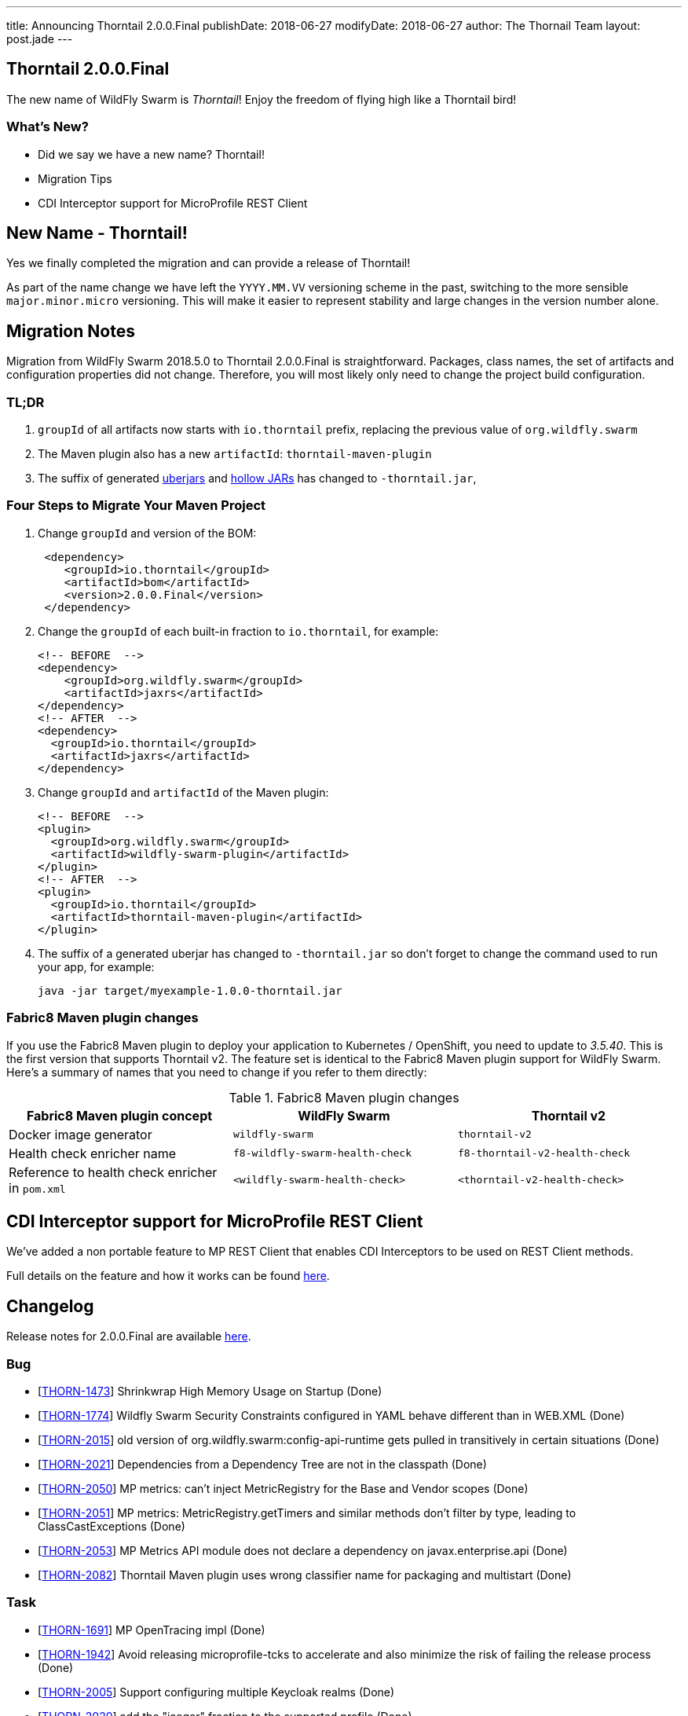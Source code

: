 ---
title: Announcing Thorntail 2.0.0.Final
publishDate: 2018-06-27
modifyDate: 2018-06-27
author: The Thornail Team
layout: post.jade
---

== Thorntail 2.0.0.Final

The new name of WildFly Swarm is _Thorntail_! Enjoy the freedom of flying high like a Thorntail bird!

=== What's New?

* Did we say we have a new name? Thorntail!
* Migration Tips
* CDI Interceptor support for MicroProfile REST Client

++++
<!-- more -->
++++

== New Name - Thorntail!

Yes we finally completed the migration and can provide a release of Thorntail!

As part of the name change we have left the `YYYY.MM.VV` versioning scheme in the past,
switching to the more sensible `major.minor.micro` versioning.
This will make it easier to represent stability and large changes in the version number alone.

== Migration Notes

Migration from WildFly Swarm 2018.5.0 to Thorntail 2.0.0.Final is straightforward.
Packages, class names, the set of artifacts and configuration properties did not change.
Therefore, you will most likely only need to change the project build configuration.

=== TL;DR

1. `groupId` of all artifacts now starts with `io.thorntail` prefix, replacing the previous value of `org.wildfly.swarm`
2. The Maven plugin also has a new `artifactId`: `thorntail-maven-plugin`
3. The suffix of generated http://docs.wildfly-swarm.io/2.0.0.Final/#uberjar[uberjars] and http://docs.wildfly-swarm.io/2.0.0.Final/#hollow-jar[hollow JARs] has changed to `-thorntail.jar`,

=== Four Steps to Migrate Your Maven Project

1. Change `groupId` and version of the BOM:
+
[source,xml]
----
 <dependency>
    <groupId>io.thorntail</groupId>
    <artifactId>bom</artifactId>
    <version>2.0.0.Final</version>
 </dependency>
----
2. Change the `groupId` of each built-in fraction to `io.thorntail`, for example:
+
[source,xml]
----
<!-- BEFORE  -->
<dependency>
    <groupId>org.wildfly.swarm</groupId>
    <artifactId>jaxrs</artifactId>
</dependency>
<!-- AFTER  -->
<dependency>
  <groupId>io.thorntail</groupId>
  <artifactId>jaxrs</artifactId>
</dependency>
----
3. Change `groupId` and `artifactId` of the Maven plugin:
+
[source,xml]
----
<!-- BEFORE  -->
<plugin>
  <groupId>org.wildfly.swarm</groupId>
  <artifactId>wildfly-swarm-plugin</artifactId>
</plugin>
<!-- AFTER  -->
<plugin>
  <groupId>io.thorntail</groupId>
  <artifactId>thorntail-maven-plugin</artifactId>
</plugin>
----
4. The suffix of a generated uberjar has changed to `-thorntail.jar` so don't forget to change the command used to run your app, for example:
+
 java -jar target/myexample-1.0.0-thorntail.jar

=== Fabric8 Maven plugin changes

If you use the Fabric8 Maven plugin to deploy your application to Kubernetes / OpenShift, you need to update to _3.5.40_.
This is the first version that supports Thorntail v2.
The feature set is identical to the Fabric8 Maven plugin support for WildFly Swarm.
Here's a summary of names that you need to change if you refer to them directly:

.Fabric8 Maven plugin changes
|===
|Fabric8 Maven plugin concept |WildFly Swarm |Thorntail v2

|Docker image generator
|`wildfly-swarm`
|`thorntail-v2`

|Health check enricher name
|`f8-wildfly-swarm-health-check`
|`f8-thorntail-v2-health-check`

|Reference to health check enricher in `pom.xml`
|`<wildfly-swarm-health-check>`
|`<thorntail-v2-health-check>`
|===

== CDI Interceptor support for MicroProfile REST Client

We've added a non portable feature to MP REST Client that enables CDI Interceptors to be used on REST Client methods.

Full details on the feature and how it works can be found http://docs.wildfly-swarm.io/2.0.0.Final/#_cdi_interceptors_support[here].

== Changelog
Release notes for 2.0.0.Final are available https://issues.jboss.org/secure/ReleaseNote.jspa?projectId=12317020&version=12337750[here].

=== Bug
* [https://issues.jboss.org/browse/THORN-1473[THORN-1473]] Shrinkwrap High Memory Usage on Startup (Done)
* [https://issues.jboss.org/browse/THORN-1774[THORN-1774]] Wildfly Swarm Security Constraints configured in YAML behave different than in WEB.XML (Done)
* [https://issues.jboss.org/browse/THORN-2015[THORN-2015]] old version of org.wildfly.swarm:config-api-runtime gets pulled in transitively in certain situations (Done)
* [https://issues.jboss.org/browse/THORN-2021[THORN-2021]] Dependencies from a Dependency Tree are not in the classpath (Done)
* [https://issues.jboss.org/browse/THORN-2050[THORN-2050]] MP metrics: can't inject MetricRegistry for the Base and Vendor scopes (Done)
* [https://issues.jboss.org/browse/THORN-2051[THORN-2051]] MP metrics: MetricRegistry.getTimers and similar methods don't filter by type, leading to ClassCastExceptions (Done)
* [https://issues.jboss.org/browse/THORN-2053[THORN-2053]] MP Metrics API module does not declare a dependency on javax.enterprise.api (Done)
* [https://issues.jboss.org/browse/THORN-2082[THORN-2082]] Thorntail Maven plugin uses wrong classifier name for packaging and multistart (Done)

=== Task
* [https://issues.jboss.org/browse/THORN-1691[THORN-1691]] MP OpenTracing impl (Done)
* [https://issues.jboss.org/browse/THORN-1942[THORN-1942]] Avoid releasing microprofile-tcks to accelerate and also minimize the risk of failing the release process (Done)
* [https://issues.jboss.org/browse/THORN-2005[THORN-2005]] Support configuring multiple Keycloak realms (Done)
* [https://issues.jboss.org/browse/THORN-2020[THORN-2020]] add the "jaeger" fraction to the supported profile (Done)
* [https://issues.jboss.org/browse/THORN-2030[THORN-2030]] MicroProfile Rest Client - CDI interceptors support (Done)
* [https://issues.jboss.org/browse/THORN-2031[THORN-2031]] Project Rename and Migration (Done)
* [https://issues.jboss.org/browse/THORN-2035[THORN-2035]] Document MP Rest Client CDI interceptors support (Done)
* [https://issues.jboss.org/browse/THORN-2039[THORN-2039]] Create Keycloak Multitenancy demo (Done)
* [https://issues.jboss.org/browse/THORN-2048[THORN-2048]] Project rename - fabric8-maven-plugin updates (Done)
* [https://issues.jboss.org/browse/THORN-2055[THORN-2055]] Reflect project rename and migration in examples (Done)
* [https://issues.jboss.org/browse/THORN-2056[THORN-2056]] Rename pre-built hollow JARs (Done)
* [https://issues.jboss.org/browse/THORN-2057[THORN-2057]] Project rename and migration - deep docs review (Done)
* [https://issues.jboss.org/browse/THORN-2058[THORN-2058]] Project rename - change the uberjar suffix (Done)
* [https://issues.jboss.org/browse/THORN-2059[THORN-2059]] Custom KeyCloak theme modules can not be loaded  (Done)
* [https://issues.jboss.org/browse/THORN-2060[THORN-2060]] Project Rename - replace "WildFly Swarm" in log messages (Done)
* [https://issues.jboss.org/browse/THORN-2084[THORN-2084]] Investigate if the audit file can be set up at the elytron config level and do not auto-create it if yes (Done)

=== Library Upgrade
* [https://issues.jboss.org/browse/THORN-1939[THORN-1939]] Update keycloak dependency to 3.4.3.Final (Done)

=== Feature Request
* [https://issues.jboss.org/browse/THORN-2027[THORN-2027]] MP FT - activate CDI request context during @Asynchronous method invocation (Done)

=== Enhancement
* [https://issues.jboss.org/browse/THORN-2036[THORN-2036]] Add autodetect to MicroProfile Metrics, OpenApi and RestClient (Done)
* [https://issues.jboss.org/browse/THORN-2038[THORN-2038]] Keycloak Multitenancy resolver should use 'startsWith' or regex instead of 'equals' checks (Done)
* [https://issues.jboss.org/browse/THORN-2041[THORN-2041]] Add support for Keycloak for Teiid OData web application (Done)
* [https://issues.jboss.org/browse/THORN-2068[THORN-2068]] MicroProfile Metrics - support MicroProfile Rest Client proxies interception (Done)


== Resources

Per usual, we tend to hang out on `irc.freenode.net` in `#thorntail`.

All bug and feature-tracking is kept in http://issues.jboss.org/browse/THORN[JIRA].

Examples are available in https://github.com/thorntail/thorntail-examples/tree/2.0.0.Final

Documentation for this release is available:

* link:http://docs.wildfly-swarm.io/2.0.0.Final/[Documentation]

== Thank you, Contributors!

We appreciate all of our contributors since the last release:

=== Examples
* Sergey Beryozkin
* Martin Kouba
* Antoine Sabot-Durand
* Michal Szynkiewicz

=== Core
* Sergey Beryozkin
* Ken Finnigan
* George Gastaldi
* Martin Kouba
* Phillip Kruger
* Pavol Loffay
* Sam McCollum
* Bob McWhirter
* Tomas Radej
* Ramesh Reddy
* Antoine Sabot-Durand
* Dennis Schwarz
* Michał Szynkiewicz
* Ladislav Thon
